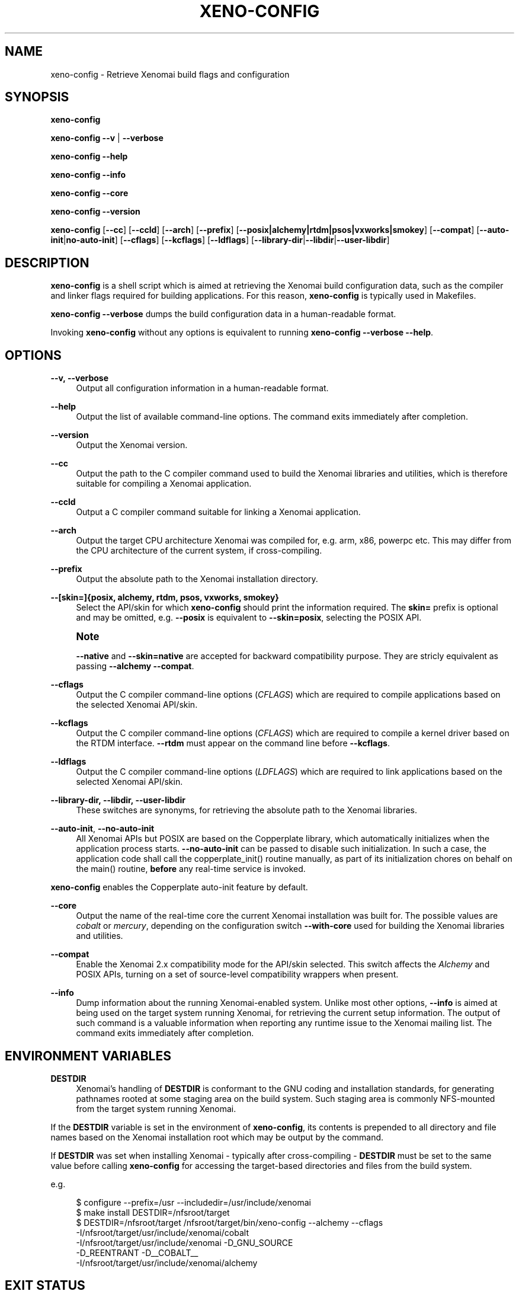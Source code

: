 '\" t
.\"     Title: xeno-config
.\"    Author: [FIXME: author] [see http://docbook.sf.net/el/author]
.\" Generator: DocBook XSL Stylesheets v1.78.1 <http://docbook.sf.net/>
.\"      Date: 2014/08/03
.\"    Manual: Xenomai Manual
.\"    Source: Xenomai 2.99.8
.\"  Language: English
.\"
.TH "XENO\-CONFIG" "1" "2014/08/03" "Xenomai 2\&.99\&.8" "Xenomai Manual"
.\" -----------------------------------------------------------------
.\" * Define some portability stuff
.\" -----------------------------------------------------------------
.\" ~~~~~~~~~~~~~~~~~~~~~~~~~~~~~~~~~~~~~~~~~~~~~~~~~~~~~~~~~~~~~~~~~
.\" http://bugs.debian.org/507673
.\" http://lists.gnu.org/archive/html/groff/2009-02/msg00013.html
.\" ~~~~~~~~~~~~~~~~~~~~~~~~~~~~~~~~~~~~~~~~~~~~~~~~~~~~~~~~~~~~~~~~~
.ie \n(.g .ds Aq \(aq
.el       .ds Aq '
.\" -----------------------------------------------------------------
.\" * set default formatting
.\" -----------------------------------------------------------------
.\" disable hyphenation
.nh
.\" disable justification (adjust text to left margin only)
.ad l
.\" -----------------------------------------------------------------
.\" * MAIN CONTENT STARTS HERE *
.\" -----------------------------------------------------------------
.SH "NAME"
xeno-config \- Retrieve Xenomai build flags and configuration
.SH "SYNOPSIS"
.sp
\fBxeno\-config\fR
.sp
\fBxeno\-config\fR \fB\-\-v\fR | \fB\-\-verbose\fR
.sp
\fBxeno\-config\fR \fB\-\-help\fR
.sp
\fBxeno\-config\fR \fB\-\-info\fR
.sp
\fBxeno\-config\fR \fB\-\-core\fR
.sp
\fBxeno\-config\fR \fB\-\-version\fR
.sp
\fBxeno\-config\fR [\fB\-\-cc\fR] [\fB\-\-ccld\fR] [\fB\-\-arch\fR] [\fB\-\-prefix\fR] [\fB\-\-posix|alchemy|rtdm|psos|vxworks|smokey\fR] [\fB\-\-compat\fR] [\fB\-\-auto\-init\fR|\fBno\-auto\-init\fR] [\fB\-\-cflags\fR] [\fB\-\-kcflags\fR] [\fB\-\-ldflags\fR] [\fB\-\-library\-dir\fR|\fB\-\-libdir\fR|\fB\-\-user\-libdir\fR]
.SH "DESCRIPTION"
.sp
\fBxeno\-config\fR is a shell script which is aimed at retrieving the Xenomai build configuration data, such as the compiler and linker flags required for building applications\&. For this reason, \fBxeno\-config\fR is typically used in Makefiles\&.
.sp
\fBxeno\-config \-\-verbose\fR dumps the build configuration data in a human\-readable format\&.
.sp
Invoking \fBxeno\-config\fR without any options is equivalent to running \fBxeno\-config \-\-verbose \-\-help\fR\&.
.SH "OPTIONS"
.PP
\fB\-\-v, \-\-verbose\fR
.RS 4
Output all configuration information in a human\-readable format\&.
.RE
.PP
\fB\-\-help\fR
.RS 4
Output the list of available command\-line options\&. The command exits immediately after completion\&.
.RE
.PP
\fB\-\-version\fR
.RS 4
Output the Xenomai version\&.
.RE
.PP
\fB\-\-cc\fR
.RS 4
Output the path to the C compiler command used to build the Xenomai libraries and utilities, which is therefore suitable for compiling a Xenomai application\&.
.RE
.PP
\fB\-\-ccld\fR
.RS 4
Output a C compiler command suitable for linking a Xenomai application\&.
.RE
.PP
\fB\-\-arch\fR
.RS 4
Output the target CPU architecture Xenomai was compiled for, e\&.g\&. arm, x86, powerpc etc\&. This may differ from the CPU architecture of the current system, if cross\-compiling\&.
.RE
.PP
\fB\-\-prefix\fR
.RS 4
Output the absolute path to the Xenomai installation directory\&.
.RE
.PP
\fB\-\-[skin=]{posix, alchemy, rtdm, psos, vxworks, smokey}\fR
.RS 4
Select the API/skin for which
\fBxeno\-config\fR
should print the information required\&. The
\fBskin=\fR
prefix is optional and may be omitted, e\&.g\&.
\fB\-\-posix\fR
is equivalent to
\fB\-\-skin=posix\fR, selecting the POSIX API\&.
.RE
.if n \{\
.sp
.\}
.RS 4
.it 1 an-trap
.nr an-no-space-flag 1
.nr an-break-flag 1
.br
.ps +1
\fBNote\fR
.ps -1
.br
.sp
\fB\-\-native\fR and \fB\-\-skin=native\fR are accepted for backward compatibility purpose\&. They are stricly equivalent as passing \fB\-\-alchemy \-\-compat\fR\&.
.sp .5v
.RE
.PP
\fB\-\-cflags\fR
.RS 4
Output the C compiler command\-line options (\fICFLAGS\fR) which are required to compile applications based on the selected Xenomai API/skin\&.
.RE
.PP
\fB\-\-kcflags\fR
.RS 4
Output the C compiler command\-line options (\fICFLAGS\fR) which are required to compile a kernel driver based on the RTDM interface\&.
\fB\-\-rtdm\fR
must appear on the command line before
\fB\-\-kcflags\fR\&.
.RE
.PP
\fB\-\-ldflags\fR
.RS 4
Output the C compiler command\-line options (\fILDFLAGS\fR) which are required to link applications based on the selected Xenomai API/skin\&.
.RE
.PP
\fB\-\-library\-dir, \-\-libdir, \-\-user\-libdir\fR
.RS 4
These switches are synonyms, for retrieving the absolute path to the Xenomai libraries\&.
.RE
.PP
\fB\-\-auto\-init\fR, \fB\-\-no\-auto\-init\fR
.RS 4
All Xenomai APIs but POSIX are based on the Copperplate library, which automatically initializes when the application process starts\&.
\fB\-\-no\-auto\-init\fR
can be passed to disable such initialization\&. In such a case, the application code shall call the
copperplate_init()
routine manually, as part of its initialization chores on behalf on the
main()
routine,
\fBbefore\fR
any real\-time service is invoked\&.
.RE
.sp
\fBxeno\-config\fR enables the Copperplate auto\-init feature by default\&.
.PP
\fB\-\-core\fR
.RS 4
Output the name of the real\-time core the current Xenomai installation was built for\&. The possible values are
\fIcobalt\fR
or
\fImercury\fR, depending on the configuration switch
\fB\-\-with\-core\fR
used for building the Xenomai libraries and utilities\&.
.RE
.PP
\fB\-\-compat\fR
.RS 4
Enable the Xenomai 2\&.x compatibility mode for the API/skin selected\&. This switch affects the
\fIAlchemy\fR
and POSIX APIs, turning on a set of source\-level compatibility wrappers when present\&.
.RE
.PP
\fB\-\-info\fR
.RS 4
Dump information about the running Xenomai\-enabled system\&. Unlike most other options,
\fB\-\-info\fR
is aimed at being used on the target system running Xenomai, for retrieving the current setup information\&. The output of such command is a valuable information when reporting any runtime issue to
the Xenomai mailing list\&. The command exits immediately after completion\&.
.RE
.SH "ENVIRONMENT VARIABLES"
.PP
\fBDESTDIR\fR
.RS 4
Xenomai\(cqs handling of
\fBDESTDIR\fR
is conformant to the GNU coding and installation standards, for generating pathnames rooted at some staging area on the build system\&. Such staging area is commonly NFS\-mounted from the target system running Xenomai\&.
.RE
.sp
If the \fBDESTDIR\fR variable is set in the environment of \fBxeno\-config\fR, its contents is prepended to all directory and file names based on the Xenomai installation root which may be output by the command\&.
.sp
If \fBDESTDIR\fR was set when installing Xenomai \- typically after cross\-compiling \- \fBDESTDIR\fR must be set to the same value before calling \fBxeno\-config\fR for accessing the target\-based directories and files from the build system\&.
.sp
e\&.g\&.
.sp
.if n \{\
.RS 4
.\}
.nf
$ configure \-\-prefix=/usr \-\-includedir=/usr/include/xenomai
$ make install DESTDIR=/nfsroot/target
$ DESTDIR=/nfsroot/target /nfsroot/target/bin/xeno\-config \-\-alchemy \-\-cflags
\-I/nfsroot/target/usr/include/xenomai/cobalt
\-I/nfsroot/target/usr/include/xenomai \-D_GNU_SOURCE
\-D_REENTRANT \-D__COBALT__
\-I/nfsroot/target/usr/include/xenomai/alchemy
.fi
.if n \{\
.RE
.\}
.SH "EXIT STATUS"
.PP
\fB0\fR
.RS 4
Success\&.
.RE
.PP
\fBnon\-zero\fR
.RS 4
Error\&.
.RE
